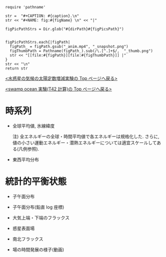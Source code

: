 #+NAME: create_FigsTable
#+BEGIN_SRC ruby ::results value raw :exports none :var caption="ほほげほげ" :var figPicsPath="hoge{1,2}.png" :var dirPath="./expdata_inhomoFluid/common/" :var figName="hoge"
    require 'pathname'

    str =  "#+CAPTION: #{caption}.\n" 
    str << "#+NAME: fig:#{figName} \n" << "|"

    figPicPathStrs = Dir.glob("#{dirPath}#{figPicsPath}")
    

    figPicPathStrs.each{|figPath|
      figPath_ = figPath.gsub("_anim.mp4", "_snapshot.png")
      figThumbPath = Pathname(figPath_).sub(/\.[^.]+$/,  "_thumb.png")
      str << "[[file:#{figPath}][file:#{figThumbPath}]] |" 
    }
    str << "\n"
    return str
#+END_SRC


[[../index.html][<水惑星の気候の太陽定数増減実験の Top  ページへ戻る>]]

[[./APESolarDepSWPO_T42.html][<swamp ocean 実験(T42 計算)の Top ページへ戻る>]]


* 時系列

- 全球平均値, 氷線緯度
  #+CALL: create_FigsTable("各エネルギーの全球平均値(左), 表面温度の全球平均値(中), 氷線緯度(右)の時系列", "#__SolarConstTag__#_{EngyGlMean,SfcTempGlMean,IcelineLat}_tserise.png", "./#__SolarConstTag__#/tserise/") :results value raw :exports results
  注) 全エネルギーの全球・時間平均値で各エネルギーは規格化した. さらに, 値の小さい運動エネルギー・潜熱エネルギーについては適宜スケールしてある(凡例参照).  

- 東西平均分布
  #+CALL: create_FigsTable("表面温度(左), 大気下層(sig=0.9)の温度(中), 大気上層(sig=0.3)の温度(右)の東西平均値の時系列", "#__SolarConstTag__#_{SfcTemp,TempSig0.9,TempSig0.3}XMean_tserise.png", "./#__SolarConstTag__#/tserise/") :results value raw :exports results

* 統計的平衡状態

- 子午面分布
  #+CALL: create_FigsTable("東西風・温度場(左), 質量流線関数・比湿(右)", "#__SolarConstTag__#_{U-T,MSF-QH2OVap}_xtmean_itr1.png", "./#__SolarConstTag__#/mean_state/") :results value raw :exports results
  
- 子午面分布(鉛直 log 座標)

  #+CALL: create_FigsTable("東西風・温度場(左), 質量流線関数・比湿(右)", "#__SolarConstTag__#_{U-T,MSF-QH2OVap}_xtmean_itr2.png", "./#__SolarConstTag__#/mean_state/") :results value raw :exports results

- 大気上端・下端のフラックス

  #+CALL: create_FigsTable("熱フラックス(降水, OLR, -OSR, SLR, 蒸発フラックス, 顕熱フラックス)(左), 風応力の東西成分(中)・南北成分(右)", "#__SolarConstTag__#_{EnergyFlux,TauX,TauY}_xtmean.png", "./#__SolarConstTag__#/mean_state/") :results value raw :exports results

- 惑星表面場

  #+CALL: create_FigsTable("表面温度(左), 降水量(右)", "#__SolarConstTag__#_{SfcTemp,PRCP}_xtmean.png", "./#__SolarConstTag__#/mean_state/") :results value raw :exports results

- 南北フラックス

  #+CALL: create_FigsTable("南北熱フラックス", "#__SolarConstTag__#_HeatFluxLat.png", "./#__SolarConstTag__#/mean_state/") :results value raw :exports results

- 場の時間発展の様子(動画)

  #+CALL: create_FigsTable("降水分布(左)", "#__SolarConstTag__#_PRCP_anim.mp4", "./#__SolarConstTag__#/anim/") :results value raw :exports results
  
